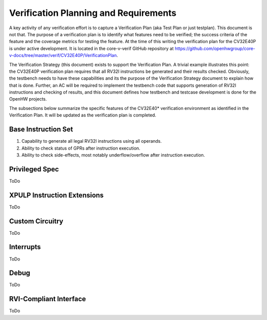 ..
   Copyright (c) 2020 OpenHW Group
   
   Licensed under the Solderpad Hardware Licence, Version 2.0 (the "License");
   you may not use this file except in compliance with the License.
   You may obtain a copy of the License at
  
   https://solderpad.org/licenses/
  
   Unless required by applicable law or agreed to in writing, software
   distributed under the License is distributed on an "AS IS" BASIS,
   WITHOUT WARRANTIES OR CONDITIONS OF ANY KIND, either express or implied.
   See the License for the specific language governing permissions and
   limitations under the License.
  
   SPDX-License-Identifier: Apache-2.0 WITH SHL-2.0


.. _planning_requirements:

Verification Planning and Requirements
======================================

A key activity of any verification effort is to capture a Verification
Plan (aka Test Plan or just testplan). This document is not that. The
purpose of a verification plan is to identify what features need to be
verified; the success criteria of the feature and the coverage metrics
for testing the feature. At the time of this writing the verification
plan for the CV32E40P is under active development. It is located in the
core-v-verif GitHub repository at
https://github.com/openhwgroup/core-v-docs/tree/master/verif/CV32E40P/VerificationPlan.

The Verification Strategy (this document) exists to support the
Verification Plan. A trivial example illustrates this point: the
CV32E40P verification plan requires that all RV32I instructions be
generated and their results checked. Obviously, the testbench needs to
have these capabilities and its the purpose of the Verification Strategy
document to explain how that is done. Further, an AC will be required to
implement the testbench code that supports generation of RV32I
instructions and checking of results, and this document defines how
testbench and testcase development is done for the OpenHW projects.

The subsections below summarize the specific features of the CV32E40\*
verification environment as identified in the Verification Plan. It will
be updated as the verification plan is completed.

Base Instruction Set
--------------------

1. Capability to generate all legal RV32I instructions using all
   operands.
2. Ability to check status of GPRs after instruction execution.
3. Ability to check side-effects, most notably underflow/overflow after
   instruction execution.

Privileged Spec
---------------
ToDo

XPULP Instruction Extensions
----------------------------
ToDo

Custom Circuitry
----------------
ToDo

Interrupts
----------
ToDo

Debug
-----
ToDo

RVI-Compliant Interface
-----------------------
ToDo
